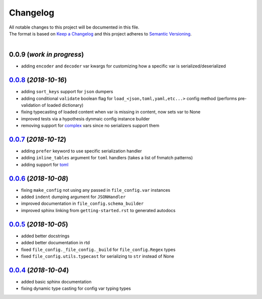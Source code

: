=========
Changelog
=========

| All notable changes to this project will be documented in this file.
| The format is based on `Keep a Changelog <http://keepachangelog.com/en/1.0.0/>`_ and this project adheres to `Semantic Versioning <http://semver.org/spec/v2.0.0.html>`_.
|

**0.0.9** (*work in progress*)
------------------------------
- adding ``encoder`` and ``decoder`` var kwargs for customizing how a specific var is serialized/deserialized

`0.0.8`_ (*2018-10-16*)
-----------------------
- adding ``sort_keys`` support for ``json`` dumpers
- adding conditional ``validate`` boolean flag for ``load_<json,toml,yaml,etc...>`` config method (performs pre-validation of loaded dictionary)
- fixing typecasting of loaded content when var is missing in content, now sets var to None
- improved tests via a hypothesis dynmaic config instance builder
- removing support for `complex <https://docs.python.org/3.8/library/functions.html#complex>`_ vars since no serializers support them

`0.0.7`_ (*2018-10-12*)
-----------------------
- adding ``prefer`` keyword to use specific serialization handler
- adding ``inline_tables`` argument for ``toml`` handlers (takes a list of fnmatch patterns)
- adding support for `toml <https://github.com/uiri/toml>`_

`0.0.6`_ (*2018-10-08*)
-----------------------
- fixing ``make_config`` not using any passed in ``file_config.var`` instances
- added ``indent`` dumping argument for ``JSONHandler``
- improved documentation in ``file_config.schema_builder``
- improved sphinx linking from ``getting-started.rst`` to generated autodocs

`0.0.5`_ (*2018-10-05*)
-----------------------
- added better docstrings
- added better documentation in rtd
- fixed ``file_config._file_config._build`` for ``file_config.Regex`` types
- fixed ``file_config.utils.typecast`` for serializing to ``str`` instead of None

`0.0.4`_ (*2018-10-04*)
-----------------------
- added basic sphinx documentation
- fixing dynamic type casting for config var typing types


.. _0.0.8: https://github.com/stephen-bunn/file-config/releases/tag/v0.0.8
.. _0.0.7: https://github.com/stephen-bunn/file-config/releases/tag/v0.0.7
.. _0.0.6: https://github.com/stephen-bunn/file-config/releases/tag/v0.0.6
.. _0.0.5: https://github.com/stephen-bunn/file-config/releases/tag/v0.0.5
.. _0.0.4: https://github.com/stephen-bunn/file-config/releases/tag/v0.0.4
